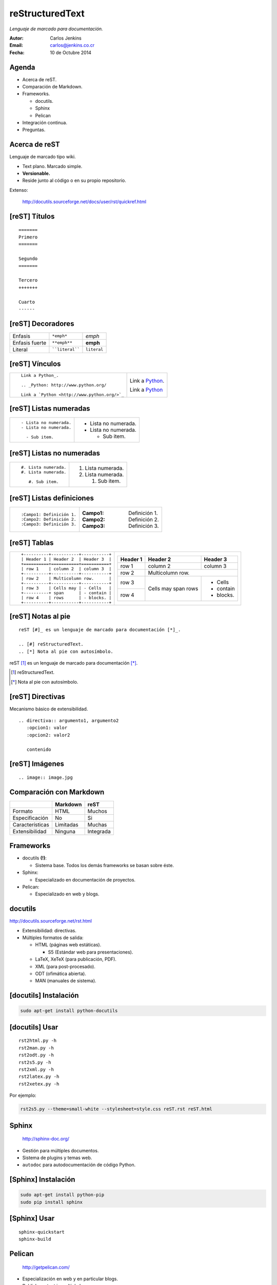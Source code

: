 ================
reStructuredText
================

*Lenguaje de marcado para documentación.*

:Autor: Carlos Jenkins
:Email: carlos@jenkins.co.cr
:Fecha: 10 de Octubre 2014


Agenda
======

- Acerca de reST.
- Comparación de Markdown.
- Frameworks.

  - docutils.
  - Sphinx
  - Pelican

- Integración continua.
- Preguntas.


Acerca de reST
==============

Lenguaje de marcado tipo wiki.

- Text plano. Marcado simple.
- **Versionable.**
- Reside junto al código o en su propio repositorio.

Extenso:

   http://docutils.sourceforge.net/docs/user/rst/quickref.html


[reST] Títulos
==============

::

   =======
   Primero
   =======

   Segundo
   =======

   Tercero
   +++++++

   Cuarto
   ------


[reST] Decoradores
==================

+-----------------+-----------------+---------------+
| Enfasis         | ``*emph*``      | *emph*        |
+-----------------+-----------------+---------------+
| Enfasis fuerte  | ``**emph**``    | **emph**      |
+-----------------+-----------------+---------------+
| Literal         | ````literal```` | ``literal``   |
+-----------------+-----------------+---------------+


[reST] Vínculos
===============

+----------------------------------------------+-------------------------------------------+
| ::                                           | Link a Python_.                           |
|                                              |                                           |
|    Link a Python_.                           | .. _Python: http://www.python.org/        |
|                                              |                                           |
|    .. _Python: http://www.python.org/        | Link a `Python <http://www.python.org/>`_ |
|                                              |                                           |
|    Link a `Python <http://www.python.org/>`_ |                                           |
+----------------------------------------------+-------------------------------------------+


[reST] Listas numeradas
=======================

+---------------------------+------------------------+
| ::                        | - Lista no numerada.   |
|                           | - Lista no numerada.   |
|    - Lista no numerada.   |                        |
|    - Lista no numerada.   |   - Sub item.          |
|                           |                        |
|      - Sub item.          |                        |
|                           |                        |
+---------------------------+------------------------+


[reST] Listas no numeradas
==========================

+---------------------------+------------------------+
| ::                        | #. Lista numerada.     |
|                           | #. Lista numerada.     |
|    #. Lista numerada.     |                        |
|    #. Lista numerada.     |    #. Sub item.        |
|                           |                        |
|       #. Sub item.        |                        |
+---------------------------+------------------------+


[reST] Listas definiciones
==========================

+---------------------------+------------------------+
| ::                        | :Campo1: Definición 1. |
|                           | :Campo2: Definición 2. |
|    :Campo1: Definición 1. | :Campo3: Definición 3. |
|    :Campo2: Definición 2. |                        |
|    :Campo3: Definición 3. |                        |
|                           |                        |
+---------------------------+------------------------+


[reST] Tablas
=============

+-----------------------------------------+--------------------------------------+
| ::                                      | +----------+-----------+-----------+ |
|                                         | | Header 1 | Header 2  | Header 3  | |
|    +----------+-----------+-----------+ | +==========+===========+===========+ |
|    | Header 1 | Header 2  | Header 3  | | | row 1    | column 2  | column 3  | |
|    +==========+===========+===========+ | +----------+-----------+-----------+ |
|    | row 1    | column 2  | column 3  | | | row 2    | Multicolumn row.      | |
|    +----------+-----------+-----------+ | +----------+-----------+-----------+ |
|    | row 2    | Multicolumn row.      | | | row 3    | Cells may | - Cells   | |
|    +----------+-----------+-----------+ | +----------+ span      | - contain | |
|    | row 3    | Cells may | - Cells   | | | row 4    | rows      | - blocks. | |
|    +----------+ span      | - contain | | +----------+-----------+-----------+ |
|    | row 4    | rows      | - blocks. | |                                      |
|    +----------+-----------+-----------+ |                                      |
+-----------------------------------------+--------------------------------------+


[reST] Notas al pie
===================

::

   reST [#]_ es un lenguaje de marcado para documentación [*]_.

   .. [#] reStructuredText.
   .. [*] Nota al pie con autosímbolo.

reST [#]_ es un lenguaje de marcado para documentación [*]_.

.. [#] reStructuredText.
.. [*] Nota al pie con autosímbolo.


[reST] Directivas
=================

Mecanismo básico de extensibilidad.

::

   .. directiva:: argumento1, argumento2
      :opcion1: valor
      :opcion2: valor2

      contenido


[reST] Imágenes
===============

::

   .. image:: image.jpg

.. image:: image.jpg


Comparación con Markdown
========================

+-----------------+------------+-----------+
|                 | Markdown   | reST      |
+=================+============+===========+
| Formato         | HTML       | Muchos    |
+-----------------+------------+-----------+
| Especificación  | No         | Si        |
+-----------------+------------+-----------+
| Características | Limitadas  | Muchas    |
+-----------------+------------+-----------+
| Extensibilidad  | Ninguna    | Integrada |
+-----------------+------------+-----------+


Frameworks
==========

- docutils **(!)**:

  - Sistema base. Todos los demás frameworks se basan sobre éste.

- Sphinx:

  - Especializado en documentación de proyectos.

- Pelican:

  - Especializado en web y blogs.


docutils
========

http://docutils.sourceforge.net/rst.html

- Extensibilidad: directivas.
- Múltiples formatos de salida:

  - HTML (páginas web estáticas).

    - S5 (Estándar web para presentaciones).

  - LaTeX, XeTeX (para publicación, PDF).
  - XML (para post-procesado).
  - ODT (ofimática abierta).
  - MAN (manuales de sistema).


[docutils] Instalación
======================

.. code:: bash

   sudo apt-get install python-docutils


[docutils] Usar
===============

::

   rst2html.py -h
   rst2man.py -h
   rst2odt.py -h
   rst2s5.py -h
   rst2xml.py -h
   rst2latex.py -h
   rst2xetex.py -h

Por ejemplo:

.. code:: bash

   rst2s5.py --theme=small-white --stylesheet=style.css reST.rst reST.html


Sphinx
======

   http://sphinx-doc.org/

- Gestión para múltiples documentos.
- Sistema de plugins y temas web.
- ``autodoc`` para autodocumentación de código Python.


[Sphinx] Instalación
====================

.. code:: bash

   sudo apt-get install python-pip
   sudo pip install sphinx


[Sphinx] Usar
=============

::

   sphinx-quickstart
   sphinx-build


Pelican
=======

   http://getpelican.com/

- Especialización en web y en particular blogs.
- Publish content in multiple languages.
- Atom/RSS feeds.
- Code syntax highlighting.
- Import from WordPress, Dotclear, RSS feeds, and other services.


[Pelican] Instalación
=====================

.. code:: bash

   sudo apt-get install python-pip
   sudo pip install pelican


[Pelican] Usar
==============

::

   pelican-quickstart -h
   pelican-import -h
   pelican


Integración Continua
====================

:docutils: A la medida.
:Sphinx: ReadTheDocs.org https://readthedocs.org/
:Pelican: A la medida [#]_.

.. [#] http://carlos.jenkins.co.cr/2014/09/22/autodeploy-a-github-hosted-pelican-blog/


Preguntas
=========

¿Preguntas?

Muchas gracias.

:Autor: Carlos Jenkins
:Email: carlos@jenkins.co.cr
:Web: http://carlos.jenkins.co.cr/
